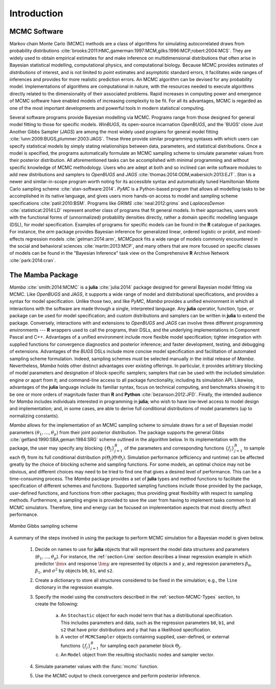 Introduction
============

MCMC Software
-------------

Markov chain Monte Carlo (MCMC) methods are a class of algorithms for simulating autocorrelated draws from probability distributions :cite:`brooks:2011:HMC,gamerman:1997:MCM,gilks:1996:MCP,robert:2004:MCS`.  They are widely used to obtain empirical estimates for and make inference on multidimensional distributions that often arise in Bayesian statistical modelling, computational physics, and computational biology.  Because MCMC provides estimates of *distributions* of interest, and is not limited to *point* estimates and asymptotic standard errors, it facilitates wide ranges of inferences and provides for more realistic prediction errors.  An MCMC algorithm can be devised for any probability model.  Implementations of algorithms are computational in nature, with the resources needed to execute algorithms directly related to the dimensionality of their associated problems.  Rapid increases in computing power and emergence of MCMC software have enabled models of increasing complexity to be fit.  For all its advantages, MCMC is regarded as one of the most important developments and powerful tools in modern statistical computing.

Several software programs provide Bayesian modelling via MCMC.  Programs range from those designed for general model fitting to those for specific models.  *WinBUGS*, its open-source incarnation *OpenBUGS*, and the 'BUGS' clone Just Another Gibbs Sampler (*JAGS*) are among the most widely used programs for general model fitting :cite:`lunn:2009:BUGS,plummer:2003:JAGS`.  These three provide similar programming syntaxes with which users can specify statistical models by simply stating relationships between data, parameters, and statistical distributions.  Once a model is specified, the programs automatically formulate an MCMC sampling scheme to simulate parameter values from their posterior distribution.  All aforementioned tasks can be accomplished with minimal programming and without specific knowledge of MCMC methodology.  Users who are adept at both and so inclined can write software modules to add new distributions and samplers to *OpenBUGS* and *JAGS* :cite:`thomas:2014:ODM,wabersich:2013:EJT`.  *Stan* is a newer and similar-in-scope program worth noting for its accessible syntax and automatically tuned Hamiltonian Monte Carlo sampling scheme :cite:`stan-software:2014`.  *PyMC* is a Python-based program that allows all modelling tasks to be accomplished in its native language, and gives users more hands-on access to model and sampling scheme specifications :cite:`patil:2010:BSM`.  Programs like *GRIMS* :cite:`neal:2012:grims` and *LaplacesDemon* :cite:`statisticat:2014:LD` represent another class of programs that fit general models.  In their approaches, users work with the functional forms of (unnormalized) probability densities directly, rather a domain specific modelling language (DSL), for model specification.  Examples of programs for specific models can be found in the **R** catalogue of packages.  For instance, the *arm* package provides Bayesian inference for generalized linear, ordered logistic or probit, and mixed-effects regression models :cite:`gelman:2014:arm`, *MCMCpack* fits a wide range of models commonly encountered in the social and behavioral sciences :cite:`martin:2013:MCP`, and many others that are more focused on specific classes of models can be found in the "Bayesian Inference" task view on the Comprehensive **R** Archive Network :cite:`park:2014:cran`.

The Mamba Package
-----------------

*Mamba* :cite:`smith:2014:MCMC` is a **julia** :cite:`julia:2014` package designed for general Bayesian model fitting via MCMC.  Like *OpenBUGS* and *JAGS*, it supports a wide range of model and distributional specifications, and provides a syntax for model specification.  Unlike those two, and like *PyMC*, *Mamba* provides a unified environment in which all interactions with the software are made through a single, interpreted language.  Any **julia** operator, function, type, or package can be used for model specification; and custom distributions and samplers can be written in **julia** to extend the package.  Conversely, interactions with and extensions to *OpenBUGS* and *JAGS* can involve three different programming environments --- **R** wrappers used to call the programs, their DSLs, and the underlying implementations in Component Pascal and C++.  Advantages of a unified environment include more flexible model specification; tighter integration with supplied functions for convergence diagnostics and posterior inference; and faster development, testing, and debugging of extensions.  Advantages of the `BUGS` DSLs include more concise model specification and facilitation of automated sampling scheme formulation.  Indeed, sampling schemes must be selected manually in the initial release of *Mamba*.  Nevertheless, *Mamba* holds other distinct advantages over existing offerings.  In particular, it provides arbitrary blocking of model parameters and designation of block-specific samplers; samplers that can be used with the included simulation engine or apart from it; and command-line access to all package functionality, including its simulation API.  Likewise, advantages of the **julia** language include its familiar syntax, focus on technical computing, and benchmarks showing it to be one or more orders of magnitude faster than **R** and **Python** :cite:`bezanson:2012:JFD`.  Finally, the intended audience for *Mamba* includes individuals interested in programming in **julia**; who wish to have low-level access to model design and implementation; and, in some cases, are able to derive full conditional distributions of model parameters (up to normalizing constants).

*Mamba* allows for the implementation of an MCMC sampling scheme to simulate draws for a set of Bayesian model parameters :math:`(\theta_1, \ldots, \theta_p)` from their joint posterior distribution.  The package supports the general Gibbs :cite:`gelfand:1990:SBA,geman:1984:SRG` scheme outlined in the algorithm below.  In its implementation with the package, the user may specify any blocking :math:`\{\Theta_j\}_{j=1}^{B}` of the parameters and corresponding functions :math:`\{f_j\}_{j=1}^{B}` to sample each :math:`\Theta_j` from its full conditional distribution :math:`p(\Theta_j | \Theta \setminus \Theta_{j})`.  Simulation performance (efficiency and runtime) can be affected greatly by the choice of blocking scheme and sampling functions.  For some models, an optimal choice may not be obvious, and different choices may need to be tried to find one that gives a desired level of performance.  This can be a time-consuming process.  The *Mamba* package provides a set of **julia** types and method functions to facilitate the specification of different schemes and functions.  Supported sampling functions include those provided by the package, user-defined functions, and functions from other packages; thus providing great flexibility with respect to sampling methods.  Furthermore, a sampling engine is provided to save the user from having to implement tasks common to all MCMC simulators.  Therefore, time and energy can be focused on implementation aspects that most directly affect performance.

.. _figure-Gibbs:

.. figure:: images/gibbs.png
	:align: center

	*Mamba* Gibbs sampling scheme
	
A summary of the steps involved in using the package to perform MCMC simulation for a Bayesian model is given below.

	#. Decide on names to use for **julia** objects that will represent the model data structures and parameters (:math:`\theta_1, \ldots, \theta_p`).  For instance, the :ref:`section-Line` section describes a linear regression example in which predictor :math:`\bm{x}` and response :math:`\bm{y}` are represented by objects ``x`` and ``y``, and regression parameters :math:`\beta_0`, :math:`\beta_1`, and :math:`\sigma^2` by objects ``b0``, ``b1``, and ``s2``.

	#. Create a dictionary to store all structures considered to be fixed in the simulation; e.g., the ``line`` dictionary in the regression example.

	#. Specify the model using the constructors described in the :ref:`section-MCMC-Types` section, to create the following:
 
		a. An ``Stochastic`` object for each model term that has a distributional specification.  This includes parameters and data, such as the regression parameters ``b0``, ``b1``, and ``s2`` that have prior distributions and ``y`` that has a likelihood specification.

		b. A vector of ``MCMCSampler`` objects containing supplied, user-defined, or external functions :math:`\{f_j\}_{j=1}^{B}` for sampling each parameter block :math:`\Theta_j`.

		c. An ``Model`` object from the resulting stochastic nodes and sampler vector.

	#. Simulate parameter values with the :func:`mcmc` function.
	
	#. Use the MCMC output to check convergence and perform posterior inference.
